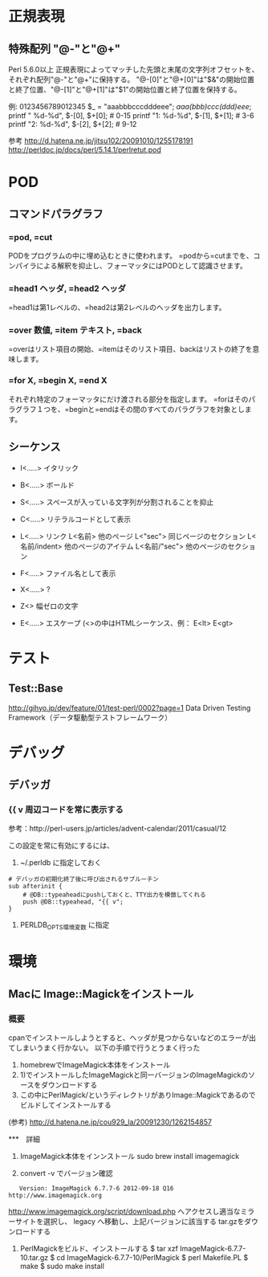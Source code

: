 * 正規表現
 
** 特殊配列 "@-"と"@+"
Perl 5.6.0以上
正規表現によってマッチした先頭と末尾の文字列オフセットを、それぞれ配列"@-"と"@+"に保持する。
"@-[0]"と"@+[0]"は"$&"の開始位置と終了位置、"@-[1]"と"@+[1]"は"$1"の開始位置と終了位置を保持する。

 例:
          0123456789012345
    $_ = "aaabbbcccdddeee";
    /aaa(bbb)ccc(ddd)eee/;
   printf "   %d-%d\n", $-[0], $+[0];  # 0-15
   printf "1: %d-%d\n", $-[1], $+[1];  # 3-6
   printf "2: %d-%d\n", $-[2], $+[2];  # 9-12


 参考 http://d.hatena.ne.jp/jitsu102/20091010/1255178191
      http://perldoc.jp/docs/perl/5.14.1/perlretut.pod

* POD

** コマンドパラグラフ
*** =pod, =cut
PODをプログラムの中に埋め込むときに使われます。
=podから=cutまでを、コンパイラによる解釈を抑止し、フォーマッタにはPODとして認識させます。

*** =head1 ヘッダ, =head2 ヘッダ
=head1は第1レベルの、=head2は第2レベルのヘッダを出力します。

*** =over 数値, =item テキスト, =back
=overはリスト項目の開始、=itemはそのリスト項目、backはリストの終了を意味します。

*** =for X,  =begin X, =end X
それぞれ特定のフォーマッタにだけ渡される部分を指定します。
=forはそのパラグラフ１つを、=beginと=endはその間のすべてのパラグラフを対象とします。

** シーケンス
- I<.....>  イタリック
- B<.....>  ボールド
- S<.....>  スペースが入っている文字列が分割されることを抑止
- C<.....>  リテラルコードとして表示
- L<.....>  リンク
  L<名前>        他のページ
  L<"sec">       同じページのセクション
  L<名前/indent> 他のページのアイテム
  L<名前/"sec">  他のページのセクション

- F<.....>  ファイル名として表示
- X<.....>  ?
- Z<>       幅ゼロの文字
- E<.....>  エスケープ  (<>の中はHTMLシーケンス、例： E<lt>  E<gt>

* テスト
** Test::Base
http://gihyo.jp/dev/feature/01/test-perl/0002?page=1
Data Driven Testing Framework（データ駆動型テストフレームワーク）

* デバッグ
** デバッガ


*** {{ v  周辺コードを常に表示する
参考：http://perl-users.jp/articles/advent-calendar/2011/casual/12

この設定を常に有効にするには、

1) ~/.perldb に指定しておく
: # デバッガの初期化終了後に呼び出されるサブルーチン
: sub afterinit {
:     # @DB::typeaheadにpushしておくと、TTY出力を模倣してくれる
:     push @DB::typeahead, "{{ v";
: } 

2) PERLDB_OPTS環境変数 に指定

* 環境
** Macに Image::Magickをインストール
   
*** 概要
cpanでインストールしようとすると、ヘッダが見つからないなどのエラーが出てしまいうまく行かない。
以下の手順で行うとうまく行った
 1) homebrewでImageMagick本体をインストール
 2) 1)でインストールしたImageMagickと同一バージョンのImageMagickのソースをダウンロードする
 3) この中にPerlMagick/というディレクトリがありImage::Magickであるのでビルドしてインストールする

(参考) http://d.hatena.ne.jp/cou929_la/20091230/1262154857

***　詳細
 1) ImageMagick本体をインンストール
    sudo brew install imagemagick

 2) convert -v でバージョン確認
:    Version: ImageMagick 6.7.7-6 2012-09-18 Q16 http://www.imagemagick.org
  
     http://www.imagemagick.org/script/download.php へアクセスし適当なミラーサイトを選択し、
     legacy へ移動し、上記バージョンに該当する tar.gzをダウンロードする

 3) PerlMagickをビルド、インストールする
    $ tar xzf ImageMagick-6.7.7-10.tar.gz
    $ cd ImageMagick-6.7.7-10/PerlMagick
    $ perl Makefile.PL
    $ make
    $ sudo make install


    
